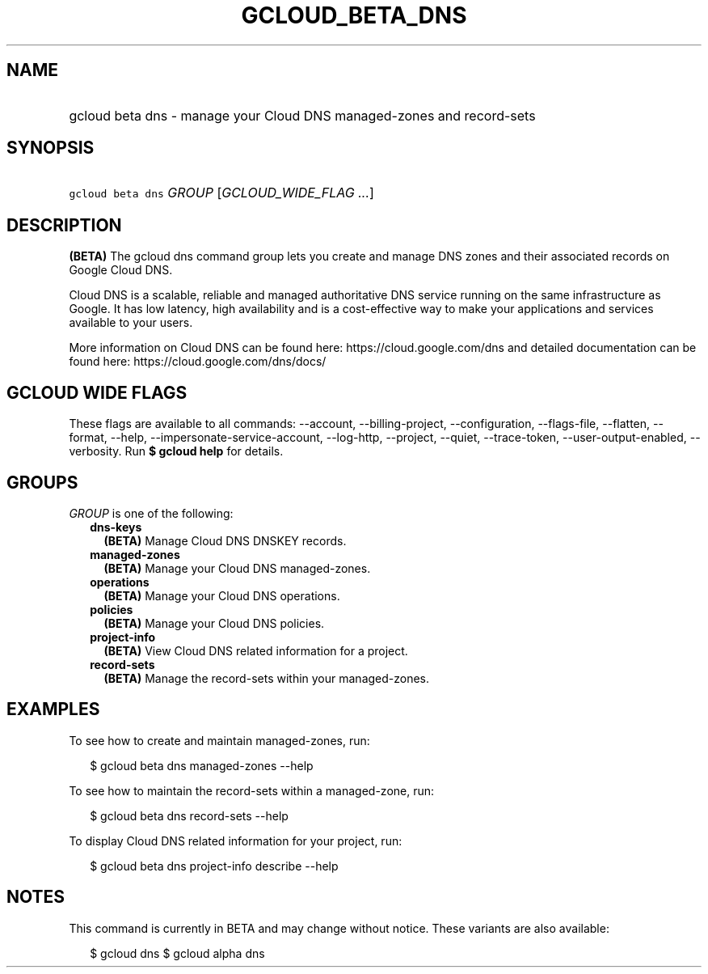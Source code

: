 
.TH "GCLOUD_BETA_DNS" 1



.SH "NAME"
.HP
gcloud beta dns \- manage your Cloud DNS managed\-zones and record\-sets



.SH "SYNOPSIS"
.HP
\f5gcloud beta dns\fR \fIGROUP\fR [\fIGCLOUD_WIDE_FLAG\ ...\fR]



.SH "DESCRIPTION"

\fB(BETA)\fR The gcloud dns command group lets you create and manage DNS zones
and their associated records on Google Cloud DNS.

Cloud DNS is a scalable, reliable and managed authoritative DNS service running
on the same infrastructure as Google. It has low latency, high availability and
is a cost\-effective way to make your applications and services available to
your users.

More information on Cloud DNS can be found here: https://cloud.google.com/dns
and detailed documentation can be found here: https://cloud.google.com/dns/docs/



.SH "GCLOUD WIDE FLAGS"

These flags are available to all commands: \-\-account, \-\-billing\-project,
\-\-configuration, \-\-flags\-file, \-\-flatten, \-\-format, \-\-help,
\-\-impersonate\-service\-account, \-\-log\-http, \-\-project, \-\-quiet,
\-\-trace\-token, \-\-user\-output\-enabled, \-\-verbosity. Run \fB$ gcloud
help\fR for details.



.SH "GROUPS"

\f5\fIGROUP\fR\fR is one of the following:

.RS 2m
.TP 2m
\fBdns\-keys\fR
\fB(BETA)\fR Manage Cloud DNS DNSKEY records.

.TP 2m
\fBmanaged\-zones\fR
\fB(BETA)\fR Manage your Cloud DNS managed\-zones.

.TP 2m
\fBoperations\fR
\fB(BETA)\fR Manage your Cloud DNS operations.

.TP 2m
\fBpolicies\fR
\fB(BETA)\fR Manage your Cloud DNS policies.

.TP 2m
\fBproject\-info\fR
\fB(BETA)\fR View Cloud DNS related information for a project.

.TP 2m
\fBrecord\-sets\fR
\fB(BETA)\fR Manage the record\-sets within your managed\-zones.


.RE
.sp

.SH "EXAMPLES"

To see how to create and maintain managed\-zones, run:

.RS 2m
$ gcloud beta dns managed\-zones \-\-help
.RE

To see how to maintain the record\-sets within a managed\-zone, run:

.RS 2m
$ gcloud beta dns record\-sets \-\-help
.RE

To display Cloud DNS related information for your project, run:

.RS 2m
$ gcloud beta dns project\-info describe \-\-help
.RE



.SH "NOTES"

This command is currently in BETA and may change without notice. These variants
are also available:

.RS 2m
$ gcloud dns
$ gcloud alpha dns
.RE

